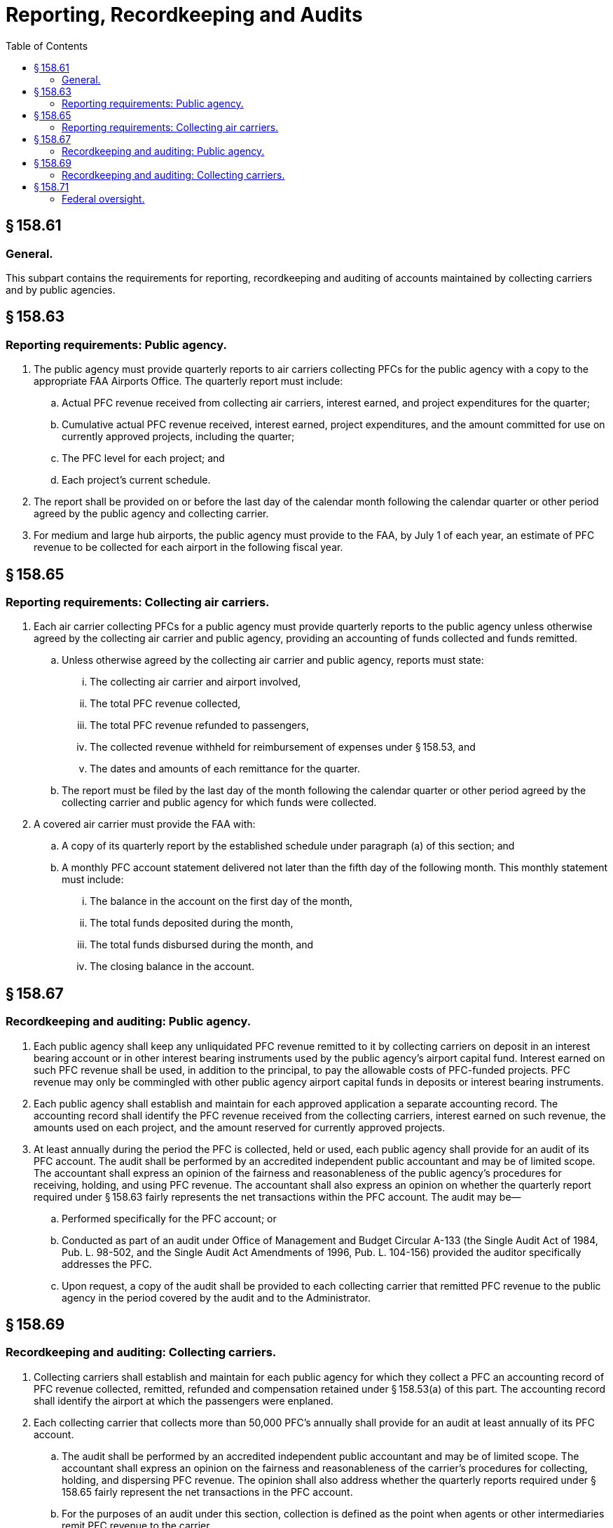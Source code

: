 # Reporting, Recordkeeping and Audits
:toc:

## § 158.61

### General.

This subpart contains the requirements for reporting, recordkeeping and auditing of accounts maintained by collecting carriers and by public agencies.

## § 158.63

### Reporting requirements: Public agency.

. The public agency must provide quarterly reports to air carriers collecting PFCs for the public agency with a copy to the appropriate FAA Airports Office. The quarterly report must include:
.. Actual PFC revenue received from collecting air carriers, interest earned, and project expenditures for the quarter;
.. Cumulative actual PFC revenue received, interest earned, project expenditures, and the amount committed for use on currently approved projects, including the quarter;
              
.. The PFC level for each project; and
.. Each project's current schedule.
. The report shall be provided on or before the last day of the calendar month following the calendar quarter or other period agreed by the public agency and collecting carrier.
. For medium and large hub airports, the public agency must provide to the FAA, by July 1 of each year, an estimate of PFC revenue to be collected for each airport in the following fiscal year.

## § 158.65

### Reporting requirements: Collecting air carriers.

. Each air carrier collecting PFCs for a public agency must provide quarterly reports to the public agency unless otherwise agreed by the collecting air carrier and public agency, providing an accounting of funds collected and funds remitted.
.. Unless otherwise agreed by the collecting air carrier and public agency, reports must state:
... The collecting air carrier and airport involved,
... The total PFC revenue collected,
... The total PFC revenue refunded to passengers,
... The collected revenue withheld for reimbursement of expenses under § 158.53, and
... The dates and amounts of each remittance for the quarter.
.. The report must be filed by the last day of the month following the calendar quarter or other period agreed by the collecting carrier and public agency for which funds were collected.
. A covered air carrier must provide the FAA with:
.. A copy of its quarterly report by the established schedule under paragraph (a) of this section; and
.. A monthly PFC account statement delivered not later than the fifth day of the following month. This monthly statement must include:
... The balance in the account on the first day of the month,
... The total funds deposited during the month,
... The total funds disbursed during the month, and
... The closing balance in the account.

## § 158.67

### Recordkeeping and auditing: Public agency.

. Each public agency shall keep any unliquidated PFC revenue remitted to it by collecting carriers on deposit in an interest bearing account or in other interest bearing instruments used by the public agency's airport capital fund. Interest earned on such PFC revenue shall be used, in addition to the principal, to pay the allowable costs of PFC-funded projects. PFC revenue may only be commingled with other public agency airport capital funds in deposits or interest bearing instruments.
. Each public agency shall establish and maintain for each approved application a separate accounting record. The accounting record shall identify the PFC revenue received from the collecting carriers, interest earned on such revenue, the amounts used on each project, and the amount reserved for currently approved projects.
. At least annually during the period the PFC is collected, held or used, each public agency shall provide for an audit of its PFC account. The audit shall be performed by an accredited independent public accountant and may be of limited scope. The accountant shall express an opinion of the fairness and reasonableness of the public agency's procedures for receiving, holding, and using PFC revenue. The accountant shall also express an opinion on whether the quarterly report required under § 158.63 fairly represents the net transactions within the PFC account. The audit may be—
.. Performed specifically for the PFC account; or
.. Conducted as part of an audit under Office of Management and Budget Circular A-133 (the Single Audit Act of 1984, Pub. L. 98-502, and the Single Audit Act Amendments of 1996, Pub. L. 104-156) provided the auditor specifically addresses the PFC.
.. Upon request, a copy of the audit shall be provided to each collecting carrier that remitted PFC revenue to the public agency in the period covered by the audit and to the Administrator.

## § 158.69

### Recordkeeping and auditing: Collecting carriers.

. Collecting carriers shall establish and maintain for each public agency for which they collect a PFC an accounting record of PFC revenue collected, remitted, refunded and compensation retained under § 158.53(a) of this part. The accounting record shall identify the airport at which the passengers were enplaned.
. Each collecting carrier that collects more than 50,000 PFC's annually shall provide for an audit at least annually of its PFC account.
.. The audit shall be performed by an accredited independent public accountant and may be of limited scope. The accountant shall express an opinion on the fairness and reasonableness of the carrier's procedures for collecting, holding, and dispersing PFC revenue. The opinion shall also address whether the quarterly reports required under § 158.65 fairly represent the net transactions in the PFC account.
.. For the purposes of an audit under this section, collection is defined as the point when agents or other intermediaries remit PFC revenue to the carrier.
.. Upon request, a copy of the audit shall be provided to each public agency for which a PFC is collected.

## § 158.71

### Federal oversight.

. The Administrator may periodically audit and/or review the use of PFC revenue by a public agency. The purpose of the audit or review is to ensure that the public agency is in compliance with the requirements of this part and 49 U.S.C. 40117.
. The Administrator may periodically audit and/or review the collection and remittance by the collecting carriers of PFC revenue. The purpose of the audit or review is to ensure collecting carriers are in compliance with the requirements of this part and 49 U.S.C. 40117.
. Public agencies and carriers shall allow any authorized representative of the Administrator, the Secretary of Transportation, or the Comptroller General of the U.S., access to any of its books, documents, papers, and records pertinent to PFC's

